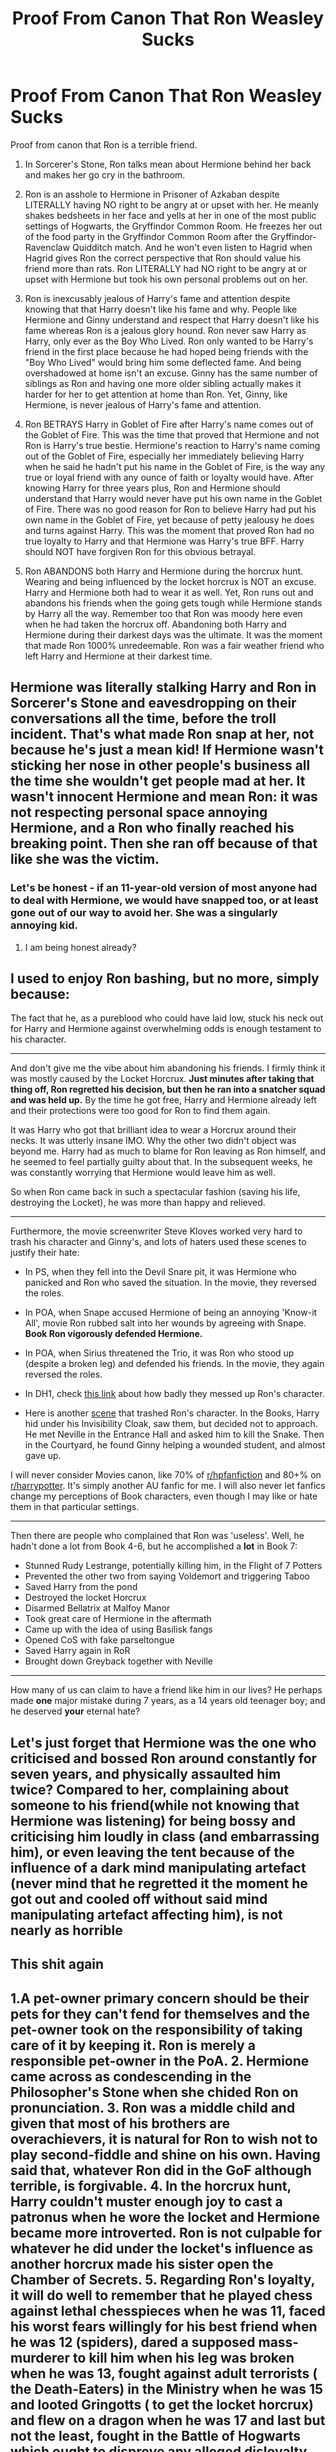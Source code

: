 #+TITLE: Proof From Canon That Ron Weasley Sucks

* Proof From Canon That Ron Weasley Sucks
:PROPERTIES:
:Author: MassiveResolution7
:Score: 0
:DateUnix: 1602878431.0
:DateShort: 2020-Oct-16
:END:
Proof from canon that Ron is a terrible friend.

1. In Sorcerer's Stone, Ron talks mean about Hermione behind her back and makes her go cry in the bathroom.

2. Ron is an asshole to Hermione in Prisoner of Azkaban despite LITERALLY having NO right to be angry at or upset with her. He meanly shakes bedsheets in her face and yells at her in one of the most public settings of Hogwarts, the Gryffindor Common Room. He freezes her out of the food party in the Gryffindor Common Room after the Gryffindor-Ravenclaw Quidditch match. And he won't even listen to Hagrid when Hagrid gives Ron the correct perspective that Ron should value his friend more than rats. Ron LITERALLY had NO right to be angry at or upset with Hermione but took his own personal problems out on her.

3. Ron is inexcusably jealous of Harry's fame and attention despite knowing that that Harry doesn't like his fame and why. People like Hermione and Ginny understand and respect that Harry doesn't like his fame whereas Ron is a jealous glory hound. Ron never saw Harry as Harry, only ever as the Boy Who Lived. Ron only wanted to be Harry's friend in the first place because he had hoped being friends with the "Boy Who Lived" would bring him some deflected fame. And being overshadowed at home isn't an excuse. Ginny has the same number of siblings as Ron and having one more older sibling actually makes it harder for her to get attention at home than Ron. Yet, Ginny, like Hermione, is never jealous of Harry's fame and attention.

4. Ron BETRAYS Harry in Goblet of Fire after Harry's name comes out of the Goblet of Fire. This was the time that proved that Hermione and not Ron is Harry's true bestie. Hermione's reaction to Harry's name coming out of the Goblet of Fire, especially her immediately believing Harry when he said he hadn't put his name in the Goblet of Fire, is the way any true or loyal friend with any ounce of faith or loyalty would have. After knowing Harry for three years plus, Ron and Hermione should understand that Harry would never have put his own name in the Goblet of Fire. There was no good reason for Ron to believe Harry had put his own name in the Goblet of Fire, yet because of petty jealousy he does and turns against Harry. This was the moment that proved Ron had no true loyalty to Harry and that Hermione was Harry's true BFF. Harry should NOT have forgiven Ron for this obvious betrayal.

5. Ron ABANDONS both Harry and Hermione during the horcrux hunt. Wearing and being influenced by the locket horcrux is NOT an excuse. Harry and Hermione both had to wear it as well. Yet, Ron runs out and abandons his friends when the going gets tough while Hermione stands by Harry all the way. Remember too that Ron was moody here even when he had taken the horcrux off. Abandoning both Harry and Hermione during their darkest days was the ultimate. It was the moment that made Ron 1000% unredeemable. Ron was a fair weather friend who left Harry and Hermione at their darkest time.


** Hermione was literally stalking Harry and Ron in Sorcerer's Stone and eavesdropping on their conversations all the time, before the troll incident. That's what made Ron snap at her, not because he's just a mean kid! If Hermione wasn't sticking her nose in other people's business all the time she wouldn't get people mad at her. It wasn't innocent Hermione and mean Ron: it was not respecting personal space annoying Hermione, and a Ron who finally reached his breaking point. Then she ran off because of that like she was the victim.
:PROPERTIES:
:Score: 14
:DateUnix: 1602881184.0
:DateShort: 2020-Oct-17
:END:

*** Let's be honest - if an 11-year-old version of most anyone had to deal with Hermione, we would have snapped too, or at least gone out of our way to avoid her. She was a singularly annoying kid.
:PROPERTIES:
:Author: 4wallsandawindow
:Score: 18
:DateUnix: 1602898389.0
:DateShort: 2020-Oct-17
:END:

**** I am being honest already?
:PROPERTIES:
:Score: 5
:DateUnix: 1602902940.0
:DateShort: 2020-Oct-17
:END:


** I used to enjoy Ron bashing, but no more, simply because:

The fact that he, as a pureblood who could have laid low, stuck his neck out for Harry and Hermione against overwhelming odds is enough testament to his character.

--------------

And don't give me the vibe about him abandoning his friends. I firmly think it was mostly caused by the Locket Horcrux. *Just minutes after taking that thing off, Ron regretted his decision, but then he ran into a snatcher squad and was held up.* By the time he got free, Harry and Hermione already left and their protections were too good for Ron to find them again.

It was Harry who got that brilliant idea to wear a Horcrux around their necks. It was utterly insane IMO. Why the other two didn't object was beyond me. Harry had as much to blame for Ron leaving as Ron himself, and he seemed to feel partially guilty about that. In the subsequent weeks, he was constantly worrying that Hermione would leave him as well.

So when Ron came back in such a spectacular fashion (saving his life, destroying the Locket), he was more than happy and relieved.

--------------

Furthermore, the movie screenwriter Steve Kloves worked very hard to trash his character and Ginny's, and lots of haters used these scenes to justify their hate:

- In PS, when they fell into the Devil Snare pit, it was Hermione who panicked and Ron who saved the situation. In the movie, they reversed the roles.

- In POA, when Snape accused Hermione of being an annoying 'Know-it All', movie Ron rubbed salt into her wounds by agreeing with Snape. *Book Ron vigorously defended Hermione.*

- In POA, when Sirius threatened the Trio, it was Ron who stood up (despite a broken leg) and defended his friends. In the movie, they again reversed the roles.

- In DH1, check [[https://i.reddituploads.com/4ab32f01f41a435984b104ac204a5fe3?fit=max&h=1536&w=1536&s=31ccdf02a9e0f9be7e2da9fc432430db][this link]] about how badly they messed up Ron's character.

- Here is another [[https://www.reddit.com/r/harrypotter/comments/4xojoh/of_all_the_moments_in_all_the_films_this_is_the/][scene]] that trashed Ron's character. In the Books, Harry hid under his Invisibility Cloak, saw them, but decided not to approach. He met Neville in the Entrance Hall and asked him to kill the Snake. Then in the Courtyard, he found Ginny helping a wounded student, and almost gave up.

I will never consider Movies canon, like 70% of [[/r/hpfanfiction][r/hpfanfiction]] and 80+% on [[/r/harrypotter][r/harrypotter]]. It's simply another AU fanfic for me. I will also never let fanfics change my perceptions of Book characters, even though I may like or hate them in that particular settings.

--------------

Then there are people who complained that Ron was 'useless'. Well, he hadn't done a lot from Book 4-6, but he accomplished a *lot* in Book 7:

- Stunned Rudy Lestrange, potentially killing him, in the Flight of 7 Potters
- Prevented the other two from saying Voldemort and triggering Taboo
- Saved Harry from the pond
- Destroyed the locket Horcrux
- Disarmed Bellatrix at Malfoy Manor
- Took great care of Hermione in the aftermath
- Came up with the idea of using Basilisk fangs
- Opened CoS with fake parseltongue
- Saved Harry again in RoR
- Brought down Greyback together with Neville

--------------

How many of us can claim to have a friend like him in our lives? He perhaps made *one* major mistake during 7 years, as a 14 years old teenager boy; and he deserved *your* eternal hate?
:PROPERTIES:
:Author: InquisitorCOC
:Score: 16
:DateUnix: 1602879100.0
:DateShort: 2020-Oct-16
:END:


** Let's just forget that Hermione was the one who criticised and bossed Ron around constantly for seven years, and physically assaulted him twice? Compared to her, complaining about someone to his friend(while not knowing that Hermione was listening) for being bossy and criticising him loudly in class (and embarrassing him), or even leaving the tent because of the influence of a dark mind manipulating artefact (never mind that he regretted it the moment he got out and cooled off without said mind manipulating artefact affecting him), is not nearly as horrible
:PROPERTIES:
:Score: 11
:DateUnix: 1602883922.0
:DateShort: 2020-Oct-17
:END:


** This shit again
:PROPERTIES:
:Author: CherryPieLovegood
:Score: 13
:DateUnix: 1602878814.0
:DateShort: 2020-Oct-16
:END:


** 1.A pet-owner primary concern should be their pets for they can't fend for themselves and the pet-owner took on the responsibility of taking care of it by keeping it. Ron is merely a responsible pet-owner in the PoA. 2. Hermione came across as condescending in the Philosopher's Stone when she chided Ron on pronunciation. 3. Ron was a middle child and given that most of his brothers are overachievers, it is natural for Ron to wish not to play second-fiddle and shine on his own. Having said that, whatever Ron did in the GoF although terrible, is forgivable. 4. In the horcrux hunt, Harry couldn't muster enough joy to cast a patronus when he wore the locket and Hermione became more introverted. Ron is not culpable for whatever he did under the locket's influence as another horcrux made his sister open the Chamber of Secrets. 5. Regarding Ron's loyalty, it will do well to remember that he played chess against lethal chesspieces when he was 11, faced his worst fears willingly for his best friend when he was 12 (spiders), dared a supposed mass-murderer to kill him when his leg was broken when he was 13, fought against adult terrorists ( the Death-Eaters) in the Ministry when he was 15 and looted Gringotts ( to get the locket horcrux) and flew on a dragon when he was 17 and last but not the least, fought in the Battle of Hogwarts which ought to disprove any alleged disloyalty that he is said to have. To sum it all, please read the books and forget the films.
:PROPERTIES:
:Score: 9
:DateUnix: 1602881197.0
:DateShort: 2020-Oct-17
:END:

*** Friends should ALWAYS be valued above pets. Ron forgot that in POA and didn't listen when Hagrid tried to explain this to him. Ron should've valued his friend more than rats.
:PROPERTIES:
:Author: MassiveResolution7
:Score: -9
:DateUnix: 1602882338.0
:DateShort: 2020-Oct-17
:END:

**** If my friend's dog killed my cat and refused to apologize for it I would cut her out of my life forever. She wouldn't be a good friend in any case, not apologizing for what HER animal did to mine.

Pets are extremely important to people, no matter the type of animal it is. Even though Scabbers was Peter Pettigrew, Ron didn't know that at the time and Scabbers was still one of his most loved family members. It was unfortunately glossed over in the books.

My cat is worth 10x any of my friends who would refuse to acknowledge their death as their fault after MULTIPLE warnings from me for their animal to stay away from mine, and insist I stay friends with them. That's just toxic.
:PROPERTIES:
:Author: MondmaedchenKitten
:Score: 6
:DateUnix: 1603172969.0
:DateShort: 2020-Oct-20
:END:


**** Why?
:PROPERTIES:
:Score: 3
:DateUnix: 1602916014.0
:DateShort: 2020-Oct-17
:END:


** Your first point doesn't matter, because he was an 11 year old kid. Of course he's going to make fun of the weird, antisocial smart know-it-all. Especially if they didn't have the best of introductions - and Hermione Granger definitely didn't make the best first impression.

Your second doesn't matter too. You have to remember that at this point he's a 13 years old. Scabbers was one of the few things that were his - furthermore, it was his pet. Sure, it was an old, almost dead rat - but it was /his/ old rat. What did Hermione do? Scoff at him, not listening to any of the things he raised - like "Your CAT ate my RAT". Hermione alternated between two stances in this fight : "cats eat rats" and "my cat didn't eat your rat". Need I remind you who had seniority ? Scabbers, because he was the oldest. Note that Hedwig never ate Scabbers, even through owls, like cats, eat rats. Ron had a genuine reason to be upset - and fucking Perfect Prefect Granger didn't give a fuck, because her cat can't be responsible.

Your third point ? You guessed it. Doesn't matter. Ronald Bilius Weasley never owned anything, except a family. His deepest desire is to be someone great, some*thing* great. Who always seems to be great ? That's right. Harry Potter. Quidditch Hero. Only Child. Savior of the Wizarding World - as of GoF, 3 times. It may have started as "hey, famous Potter boi, let's steal a bit of his fame!" but it genuinely evolved into something great. Proof of concept ? PoA, the Sirius Confrontation. At least, canonwise - as in, bookwise.\\
Ronald Weasley, his leg torn apart, stood up with the little strenght he could muster, and looked at a mass murderer in the eyes, defying him : "if you wanna kill Harry, you'll have to go through me." No hesitation. Obviously terrified, sure - but standing proud, and strong. Ready to die for a friend.\\
He was 14 years old.

Your fourth point, once again, is of no matter. Ronald Weasley and Harry Potter shared a stronger bond than Hermione Granger and Harry Potter. It is Ron who heard Harry whisper in the wind that it would be cool to join the tournament. Ron didn't believe Harry entered because he was a fame-hungry piece of shit - he believed it because Harry told him that if he found a way in, he'd try to get in. He told him this in his face. Of COURSE Ron was going to be hurt - in his Point of View, Harry just lied to him straight to his face! When Ronald finally managed to calm down, and it didn't take long, it was just his ego that stopped him from apologising. And then Harry fought a dragon, and Ron understood - no, he remembered - that life is fickle, especially so if you're Harry - and it would be stupid for one of them to die while angry at each others for no reasons.

Finally, the Horcrux Hunt. Indeed, how despicable that Ron couldn't keep in check a piece of the soul of the most feared boogeyman of magical Britain?\\
Sure, the Granger girl and the Potter brat may have had to wear it, and whenever they did, they were influenced heavily by it. Ron, being the hot-headed adult he was, was just the first one to fight them for whatever he heard. But remember : Harry became paranoid that his best friends were whispering behind his back, about "how useless he was"\\
Hermione was snappy, and - oh wait. That's classic, normal Hermione. Forget it.\\
Anyway. What was the first thing Ron did within 1 minute of getting the Horcrux out of his head ? First, recover his mind. Sadly, he transplanned before he could. Then, he wanted to go back - so he beat up the snatchers, and transplanned back again. And wouldn't you know it, the two other protagonists were gone! Didn't even wait a day to consider he may come back.

But sure, Ron is nothing but a jealous prat. He doesn't deserve Harry's friendship. Harry would have been better off with Neville Longbottom as his sidekick - or better, Daphne Greengrass. Or even better better, no one at all, Hermione was obviously enough.

​

Moral of the story : the movies sucks, read the fucking books.
:PROPERTIES:
:Author: White_fri2z
:Score: 10
:DateUnix: 1602882370.0
:DateShort: 2020-Oct-17
:END:

*** You do understand that all 3 of them wore the locket equally during the horcrux hunt, but /only/ Ron ran out on them, right?

So Ron is objectively worse than Hermione and Harry. He's weak.
:PROPERTIES:
:Score: -1
:DateUnix: 1602903738.0
:DateShort: 2020-Oct-17
:END:

**** Hermione Granger's family was obliviated, Harry Potter's parents were dead. Ron had a whole family to care about, 1 of whom was in Hogwarts, 2 in the ministry, and the rest hosting people on the run. He was used to s secure, boring, even, if you might call it, life, and not used to being hungry. There is more, but I will not say it.
:PROPERTIES:
:Author: Little-Couple1542
:Score: 9
:DateUnix: 1602909587.0
:DateShort: 2020-Oct-17
:END:

***** hermione was the one who obliviated her parents they didn't even get a say is the matter she thought she could do whatever she wants to without consequence
:PROPERTIES:
:Author: MUMMBLESQUIETLY
:Score: 8
:DateUnix: 1602941933.0
:DateShort: 2020-Oct-17
:END:


***** Yes. So he sacrificed almost nothing and still walked out on the only people that could protect his family. You're not helping your case.
:PROPERTIES:
:Score: 3
:DateUnix: 1602911150.0
:DateShort: 2020-Oct-17
:END:

****** That's one way of looking at it. Or you can also say he had more to lose than either Hermione or Harry. His family was actively being hunted.

Not to mention he was injured and anemic while wearing the Horcrux. And useless as a result of his injuries, which was his biggest insecurity even while healthy.
:PROPERTIES:
:Author: iamthatguy54
:Score: 3
:DateUnix: 1605672369.0
:DateShort: 2020-Nov-18
:END:


**** Of course he was weaker than Harry and Hermione at the time!

Have you forgotten about the fact that he had a chunk of his arm ripped off? That blood drenched the side of his body?

He was suffering from anaemia. He was obviously going to be much physically weaker than Harry and Hermione.

He was also worried sick about his family.

He was also more vulnerable in the sense that he had lots of insecurities. He might have buried these insecurities, pushed them away, so he could be there for his friends - but they were still there.

And the Horcrux was able to twist and manipulate them. Ron managed to endure this mental torture for weeks, which is pretty impressive, in my opinion.

Also, there's the fact that Ron immediately wanted to come back after he had left. If he hadn't been captured by the Snatchers, then he would have returned pretty soon afterwards.

Ron didn't make a proper decision to leave. He stormed out during the fight, and was captured by Snatchers before he could return.
:PROPERTIES:
:Author: harrypotterrr981
:Score: 3
:DateUnix: 1603959028.0
:DateShort: 2020-Oct-29
:END:


**** You do understand that, if Harry left, he'd be alone, and if Hermione left, she'd be alone? Ron had a family he could fall back to. The others didn't stay because they were more loyal, even under the influence of the horcrux, but because there was no point to leaving.

"If Hermione left, she could have gone to Australia to get her parents!" you say. Correct. She leaves the Horcrux, transplanes, regret, come back, and nobody is there. OH WAIT, RON AND HARRY ARE STILL THERE, BECAUSE THEY WOULD BOTH HOLDS THE HOPES SHE'D COME BACK! Both because Ron is more optimistic than Hermioen or Harry, and because he loved her.

But let's hypothetically say they left. What does she do? How does she go to Australia? by plane? With what money? By international portkey? Again, /with what money/? And that's without thinking about, I don't know, her status as a "most wanted"? Or as a muggleborn in a society that kills all of them?

Alright, so let's hypothetically say, she left. She's now in Australia. Now she needs to find her parents. She don't know WHERE they are - they could be anywhere in Australia. How does she find them?

Okay, okay. Hypothetically, she finds them. She makes them remember. And then, she tells them "Oh, sorry, you can't go back to England. I kinda ditched my friends there, to fight the Dark Lord without me - even through I'm the planner of the group." Happy parents, yay!

​

Okay, okay. Let's go with Harry. He leaves them. He's alone. He beats the Snatchers, goes back. Ron convinced Hermione to stay a little more, because indeed he's the only one who would, and everything is back to normal.

Okay, okay, hypotheticals... They left. Now Harry is alone. What next? I don't even want to try and see how he could get out of THIS mess.
:PROPERTIES:
:Author: White_fri2z
:Score: 4
:DateUnix: 1602958750.0
:DateShort: 2020-Oct-17
:END:


*** Harry and Hermione are much more strongly bonded than Harry and Ron. That got proven in Goblet of Fire when Hermione stuck by Harry after Harry's name came out of the Goblet of Fire while Ron betrayed Harry after his name came out of the Goblet of Fire.
:PROPERTIES:
:Author: MassiveResolution7
:Score: -3
:DateUnix: 1602894167.0
:DateShort: 2020-Oct-17
:END:

**** Harry and Ron are much more strongly bonded than Harry and Hermione. That got proven in Prisoner of Azkaban when she decided on her own to go get a teacher to take his christmas present away, without talking about it to the owner. That's not a thing friends do.

She could have told him "what if it was somehow bewitched by Sirius Black? Let's just let the teacher search for curses, and if there's none then there you will have it back" but nooo, miss little perfect Hermione decided that, pffft, talking to others was overrated.

What about HbP? She literally stopped talking to him for a long time because he became better than her at potions, because he "cheated" ! What was Ron's reaction? Something along the lined of "damn, wish I got this one and not the one I have. Someone barfed on mine."

She straight up gave the cold shoulder to Harry because he was following an alternate way of brewing potions - one that, times and times again, proved to be better than the original one. She compared this book with the Diary, all in the hopes that she'd get him to throw the book. And finally, when it was revealed that, yes, some of the spells written on it were maybe potentially not all knockback jinxes, she had the gall to look smug, like "she was right all along".

All Hermione ever talks about are schoolwork, studying, and classes. All she wants to do are research things, and homework.

Meanwhile, Ron is trying to get Harry to do things that they both enjoy. Mainly, Quidditch. They tried Chess at the start, but quickly stopped when Harry didn't express a strong urge to continue getting pummeled to the ground by an experienced player.

​

So, sure. Hermione wants Harry to be safe. She goes to terrible lenghts to do that, always acting without asking him. But Ron? He wants Harry to be happy. Period.

Also, learn how to read - I addressed GoF in my fourth counterpoint.
:PROPERTIES:
:Author: White_fri2z
:Score: 8
:DateUnix: 1602958131.0
:DateShort: 2020-Oct-17
:END:

***** Except that Ron was never justified in not believing Harry about the Goblet of Fire. He'd known Harry for 3 plus years. He should've easily known and understood that Harry would NEVER have put his own name in the Goblet of Fire.

And FWIW, being alive and safe is far more important than being happy.
:PROPERTIES:
:Author: MassiveResolution7
:Score: -3
:DateUnix: 1602962418.0
:DateShort: 2020-Oct-17
:END:

****** "Being alive and safe is far more important than being happy"

Funny, that's what Dumbledore said, on both side of the spectrum. "You arrived to Hogwarts safe. malnourished, and maybe not particularly happy, but safe" (or something along these lines). He also said something like that : "because Voldemort believes in the prophecy, you (Harry) will never be alone. You will never be able to live, so long as he forces you to survive."

So what should we believe? If Dumbledore is to be believed, then he always was saddened that he somehow didn't manage to let Harry have a good, healthy childhood - full of happiness and blissful ignorance. Which means that the books are trying, here, to tell us that survival may be important, but you need to actually live.

Which means, maybe Hermione is making sure Harry is alive, but Ron is giving him reasons to be alive. If you had to chose between living 100 years, or dying at 50 but having lived a life full of happiness and good memories, would you chose to live long? Is being "alive and safe" so much more important than "living life to the fullest"?

Food for thoughts. Except we both know we're not going to change our opinions. You, because you seem to want Ron to be a bad guy. I, because I know I'm right.

​

Also can you *PLEASE* read my fucking paragraph on the GoF bit, because everything you say about this part is /already adressed in it/. Let me copy you the bit :

"*It is Ron who heard Harry whisper in the wind that it would be cool to join the tournament. Ron didn't believe Harry entered because he was a fame-hungry piece of shit - he believed it because Harry told him that if he found a way in, he'd try to get in. He told him this in his face.*"

There. Now there's no reasons for you not to have read it. I made it bold it just for you.
:PROPERTIES:
:Author: White_fri2z
:Score: 7
:DateUnix: 1602975331.0
:DateShort: 2020-Oct-18
:END:


** Ron is an asshole to Hermione in Prisoner of Azkaban despite LITERALLY having NO right to be angry at or upset with her. He meanly shakes bedsheets in her face and yells at her in one of the most public settings of Hogwarts, the Gryffindor Common Room. He freezes her out of the food party in the Gryffindor Common Room after the Gryffindor-Ravenclaw Quidditch match. And he won't even listen to Hagrid when Hagrid gives Ron the correct perspective that Ron should value his friend more than rats. Ron LITERALLY had NO right to be angry at or upset with Hermione but took his own personal problems out on her."

Have you ever had a pet ? Those little fuckers grow on you

Also did you gild yourself lmao
:PROPERTIES:
:Author: Bleepbloopbotz2
:Score: 12
:DateUnix: 1602879575.0
:DateShort: 2020-Oct-16
:END:

*** Friends should ALWAYS be valued above pets. Ron forgot that in POA and didn't listen when Hagrid tried to explain this to him. Ron should've valued his friend more than rats.
:PROPERTIES:
:Author: MassiveResolution7
:Score: -10
:DateUnix: 1602882021.0
:DateShort: 2020-Oct-17
:END:

**** By that logic,Hermione should have put Ron's feelings about his own pet above her defence of her own pet
:PROPERTIES:
:Author: Bleepbloopbotz2
:Score: 18
:DateUnix: 1602882422.0
:DateShort: 2020-Oct-17
:END:


**** Buying a cat when your best friend's pet is a rat is more inconsiderate than the way Ron reacted in return.
:PROPERTIES:
:Author: Kalkylatorn
:Score: 12
:DateUnix: 1602883598.0
:DateShort: 2020-Oct-17
:END:


** Genuine mental health issues
:PROPERTIES:
:Score: 6
:DateUnix: 1602880658.0
:DateShort: 2020-Oct-17
:END:


** This reads like sarcasm and I think you're trolling.
:PROPERTIES:
:Author: corwinicewolf
:Score: 3
:DateUnix: 1602882854.0
:DateShort: 2020-Oct-17
:END:

*** Especially since they're just copy-pasting the same thing as reply to several of the comments
:PROPERTIES:
:Score: 6
:DateUnix: 1602894627.0
:DateShort: 2020-Oct-17
:END:


** [deleted]
:PROPERTIES:
:Score: 0
:DateUnix: 1602881204.0
:DateShort: 2020-Oct-17
:END:

*** Friends should ALWAYS be valued above pets. Ron forgot that in POA and didn't listen when Hagrid tried to explain this to him. Ron should've valued his friend more than rats.
:PROPERTIES:
:Author: MassiveResolution7
:Score: -5
:DateUnix: 1602881961.0
:DateShort: 2020-Oct-17
:END:
